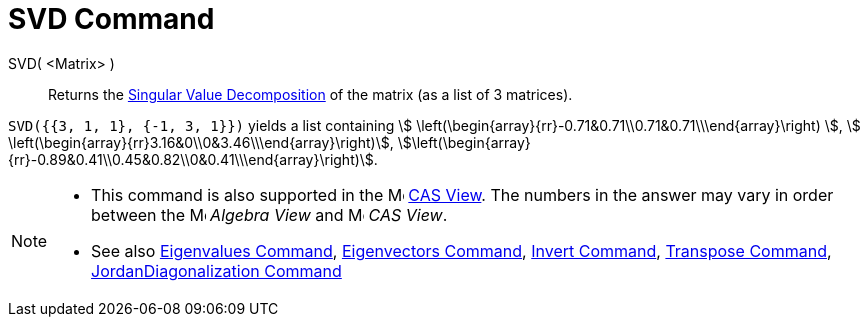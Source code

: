 = SVD Command
:page-en: commands/SVD
ifdef::env-github[:imagesdir: /en/modules/ROOT/assets/images]

SVD( <Matrix> )::
  Returns the https://en.wikipedia.org/wiki/Singular_value_decomposition[Singular Value Decomposition] of the matrix (as
  a list of 3 matrices).

[EXAMPLE]
====

`++SVD({{3, 1, 1}, {-1, 3, 1}})++` yields a list containing stem:[
\left(\begin{array}{rr}-0.71&0.71\\0.71&0.71\\\end{array}\right) ], stem:[
\left(\begin{array}{rr}3.16&0\\0&3.46\\\end{array}\right)],
stem:[\left(\begin{array}{rr}-0.89&0.41\\0.45&0.82\\0&0.41\\\end{array}\right)].

====

[NOTE]
====

* This command is also supported in the image:16px-Menu_view_cas.svg.png[Menu view cas.svg,width=16,height=16]
xref:/CAS_View.adoc[CAS View]. The numbers in the answer may vary in order between the
image:16px-Menu_view_algebra.svg.png[Menu view algebra.svg,width=16,height=16] _Algebra View_ and
image:16px-Menu_view_cas.svg.png[Menu view cas.svg,width=16,height=16] _CAS View_.
* See also xref:/commands/Eigenvalues.adoc[Eigenvalues Command], xref:/commands/Eigenvectors.adoc[Eigenvectors Command],
xref:/commands/Invert.adoc[Invert Command], xref:/commands/Transpose.adoc[Transpose Command],
xref:/commands/JordanDiagonalization.adoc[JordanDiagonalization Command]

====
